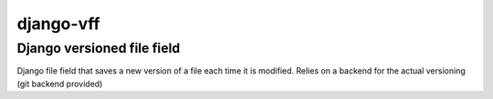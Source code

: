 
django-vff
##########

Django versioned file field
---------------------------

Django file field that saves a new version of a file each time it is modified. Relies on a backend for the actual versioning (git backend provided)
